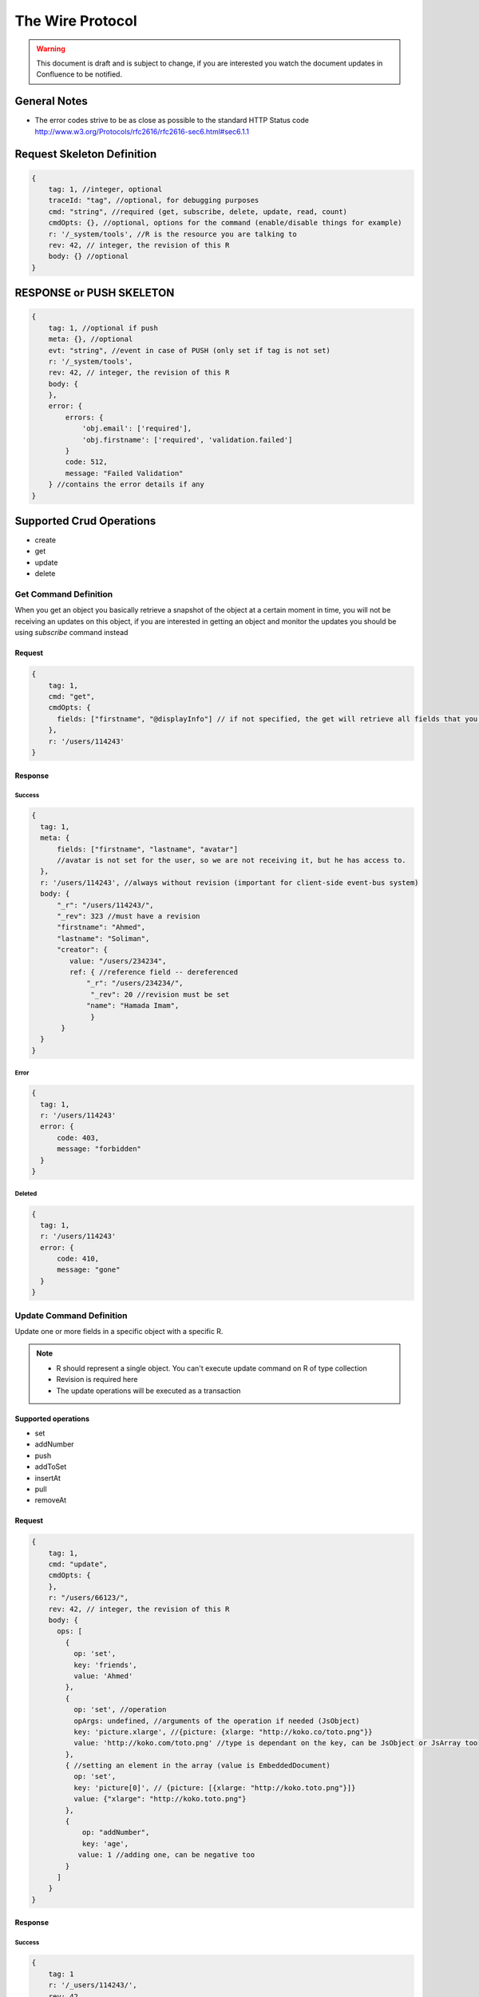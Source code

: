 The Wire Protocol
=================

.. warning::
   This document is draft and is subject to change, if you are interested you watch the document updates in Confluence to be notified.

General Notes
#############
* The error codes strive to be as close as possible to the standard HTTP Status code http://www.w3.org/Protocols/rfc2616/rfc2616-sec6.html#sec6.1.1

Request Skeleton Definition
###########################
.. code-block:: javascript

  {
      tag: 1, //integer, optional
      traceId: "tag", //optional, for debugging purposes
      cmd: "string", //required (get, subscribe, delete, update, read, count)
      cmdOpts: {}, //optional, options for the command (enable/disable things for example)
      r: '/_system/tools', //R is the resource you are talking to
      rev: 42, // integer, the revision of this R
      body: {} //optional
  }

RESPONSE or PUSH SKELETON
#########################
.. code-block:: javascript

  {
      tag: 1, //optional if push
      meta: {}, //optional
      evt: "string", //event in case of PUSH (only set if tag is not set)
      r: '/_system/tools',
      rev: 42, // integer, the revision of this R
      body: {
      },
      error: {
          errors: {
              'obj.email': ['required'],
              'obj.firstname': ['required', 'validation.failed']
          }
          code: 512,
          message: "Failed Validation"
      } //contains the error details if any
  }

Supported Crud Operations
#########################
* create
* get
* update
* delete

Get Command Definition
**********************
When you get an object you basically retrieve a snapshot of the object at a certain moment in time,
you will not be receiving an updates on this object,
if you are interested in getting an object and monitor the updates you should be using `subscribe` command instead

Request
-------
.. code-block:: javascript

  {
      tag: 1,
      cmd: "get",
      cmdOpts: {
        fields: ["firstname", "@displayInfo"] // if not specified, the get will retrieve all fields that you have access to
      },
      r: '/users/114243'
  }

Response
--------

Success
^^^^^^^
.. code-block:: javascript

  {
    tag: 1,
    meta: {
        fields: ["firstname", "lastname", "avatar"]
        //avatar is not set for the user, so we are not receiving it, but he has access to.
    },
    r: '/users/114243', //always without revision (important for client-side event-bus system)
    body: {
        "_r": "/users/114243/",
        "_rev": 323 //must have a revision
        "firstname": "Ahmed",
        "lastname": "Soliman",
        "creator": {
           value: "/users/234234",
           ref: { //reference field -- dereferenced
               "_r": "/users/234234/",
                "_rev": 20 //revision must be set
               "name": "Hamada Imam",
                }
         }
    }
  }

Error
^^^^^
.. code-block:: javascript

  {
    tag: 1,
    r: '/users/114243'
    error: {
        code: 403,
        message: "forbidden"
    }
  }

Deleted
^^^^^^^
.. code-block:: javascript

  {
    tag: 1,
    r: '/users/114243'
    error: {
        code: 410,
        message: "gone"
    }
  }

Update Command Definition
*************************
Update one or more fields in a specific object with a specific R.

.. note::
   * R should represent a single object. You can't execute update command on R of type collection
   * Revision is required here
   * The update operations will be executed as a transaction

Supported operations
--------------------
* set
* addNumber
* push
* addToSet
* insertAt
* pull
* removeAt

Request
-------
.. code-block:: javascript

  {
      tag: 1,
      cmd: "update",
      cmdOpts: {
      },
      r: "/users/66123/",
      rev: 42, // integer, the revision of this R
      body: {
        ops: [
          {
            op: 'set',
            key: 'friends',
            value: 'Ahmed'
          },
          {
            op: 'set', //operation
            opArgs: undefined, //arguments of the operation if needed (JsObject)
            key: 'picture.xlarge', //{picture: {xlarge: "http://koko.co/toto.png"}}
            value: 'http://koko.com/toto.png' //type is dependant on the key, can be JsObject or JsArray too
          },
          { //setting an element in the array (value is EmbeddedDocument)
            op: 'set',
            key: 'picture[0]', // {picture: [{xlarge: "http://koko.toto.png"}]}
            value: {"xlarge": "http://koko.toto.png"}
          },
          {
              op: "addNumber",
              key: 'age',
             value: 1 //adding one, can be negative too
          }
        ]
      }
  }

Response
--------
Success
^^^^^^^
.. code-block:: javascript

  {
      tag: 1
      r: '/_users/114243/',
      rev: 42
  }

Error
^^^^^
.. code-block:: javascript

  {
      r: '/_users/114243',
      error: {
          code: 512,
          message: "Failed Validation"
      } //contains the error details if any
 }

Read Command Definition
***********************
Request
-------
.. code-block:: javascript

  {
      tag: 1,
      cmd: "read",
      cmdOpts: {
        fields: ["firstname", "lastname", "avatar"],
        query: {
            filter: "name = $name and age > $age",
            values: {"name": "Ahmed", "age": 5}
        },
        ascending: true, //default is false
        limit: 10,
        paginationToken: '23423423:1' //only if sortedBy is not set
        skip: 1, //default is 0
        includeTotalCount: false, //true if you want the size of the entire result set (this may not be accurate) (only works if the query counter feature is enabled or not per collection)
        subscribe: true, //subscribe on insertions
      }
      r: "/users/*", //this can be skeleton /users/*/boards/*
  }

Response
--------
Success
^^^^^^^
.. code-block:: javascript

  {
    tag: 1,
    meta: {
        subscription: 'ID', //if subscribe = true
    }
    r: "/users/*",
    body: {
    tokens: { //only if sort is unset or not _r
       nextToken: "1139234:0",
       prevToken: "1112342:1"
    },
    totalResults: 3452345,
        items: [
          {
              meta: {fields: ["firstname", "lastname"]} //as get
              body: { //as get
                  _r: "/users/234234/"
                  _rev: 29
                  "firstname": "Ahmed"
              }
          }
        ]
    }
  }

Create Command Definition
*************************
Request
-------
.. code-block:: javascript

  {

      tag: 1,
      traceId: "tag",
      cmd: "create",
      r: '/users/',
      body: {
        name: "Ahmed",
        age: 18

      }
  }

Response
--------
.. code-block:: javascript

  {

      tag: 1,
      r: '/users/',
      body: {
        _r: "/users/123567888756/",
        _rev: 1,
        name: "Ahmed",
        age: 18

      }
  }

Delete Command Definition
*************************
Request
-------
.. code-block:: javascript

  {
  tag: 1,
  cmd: "delete",
  r: '/users/134354366465'
 }

Response
--------
Success
-------
.. code-block:: javascript

  {
      tag: 1,
      r: '/users/134354366465'
  }

Subscription / Push
*******************
Subscribe
---------
Request
^^^^^^^
.. code-block:: javascript

  {   "tag": 1,
      "cmd": "subscribe",
      "body": {
        "subscriptions": [
          {
            "r": "/users/123",
            "rev": 12,
            "fields": [
              "firstname",
              "@displayInfo",
              "age"
            ] //if no fields are specified, this means all "possible" fields please
          }
        ]
      }
  }

Response
^^^^^^^^
.. code-block:: javascript

  {
      "tag": 1,
      "body": {
        "subscriptions": ["/users/123"]  //List of Rs that you are successfully subscribed on
      }
  }

Unsubscribe
-----------
Request
^^^^^^^
.. code-block:: javascript

  {
      "tag": 1,
      "cmd": "unsubscribe",
      "body": {
        "subscriptions": ["/users/123"]
      }
  }

Response
^^^^^^^^
.. code-block:: javascript

  {
      "tag": 1,
      "body": {
        "subscriptions": ["/users/123"]  //List of Rs that you are successfully unsubscribed on
      }
  }

Push Operations
***************
After you subscribe on a resource (collection – or object) you will be receiving one of those events (evt):

* created (r is the collection)
* deleted (r is the object)
* updated (r is the object)
* snapshot(r is the object)
* schemaUpdated

Examples
--------
Ex1:
^^^^
.. code-block:: javascript

  {
      r: '/users/*',
      evt: "created",
      body: {
        "_r": "/users/144123/",
        "_rev": "1"
        "firstname": "Ahmed",
        "lastname": "Soliman",
      }
  }

Someone deleted an object you are subscribed to. This message does not come if you are subscribed on the collection or `read`, only subscriptions on objects will do.

Ex2:
^^^^
.. code-block:: javascript

  {
  r: '/users/144123',
  evt: "deleted"
  meta: {
	opBy:{
 		authType: "anonymous",
 		uid: "234567890",
 		data:{}
 		}
	}
  }

Ex3:
^^^^
.. code-block:: javascript

  {
      r: '/users/144123/',
      rev: 324,
      evt: "updated",
      body: {
        "firstName": {
          op: "set",
          opValue: "Ahmed"
        },
        "tags": {
          op: "push",
          opValue: ["posts", "things"] //those were added
        }
      },
      meta: {
        opBy:{
            authType: "anonymous",
            uid: "234567890",
            data:{}
            }
        }
  }

If the server has no updates starting from the revision sent, it will send a snapshot for the current object, then a sequence of updates if any

.. code-block:: javascript

  {
      r: '/users/144123',
      evt: "snapshot",
      body: {
        "_rev": "23"
        "firstname": "Ahmed",
        "lastname": "Refaey",
      }
  }

schemaUpdated
^^^^^^^^^^^^^
.. code-block:: javascript

  {
    r: '/users/144123',
    evt: "schemaUpdated" //The client should reload when he receive this message
  }